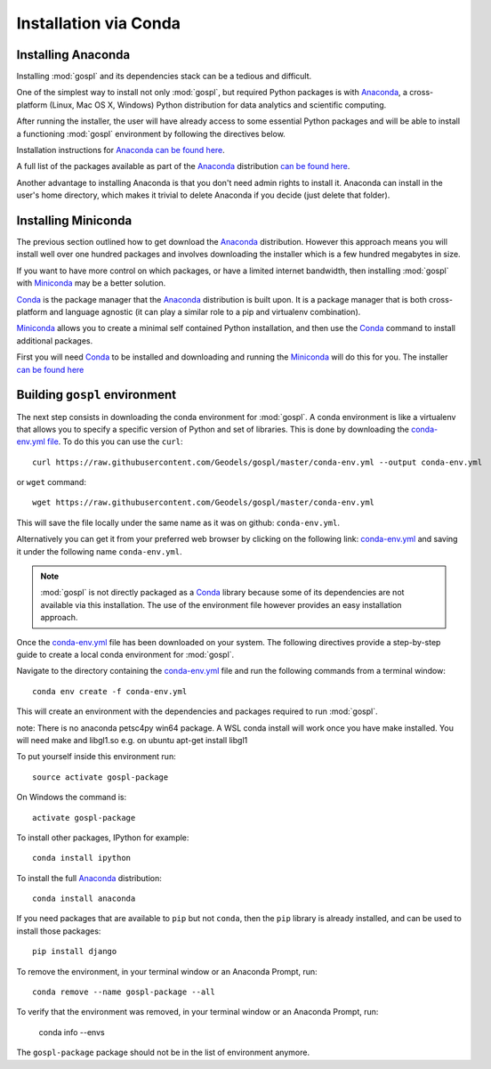 .. _installConda:

=========================
Installation via Conda
=========================

.. _install.anaconda:

Installing Anaconda
--------------------------

Installing :mod:`gospl` and its dependencies stack can be a tedious and
difficult.

One of the simplest way to install not only :mod:`gospl`, but required Python
packages  is with `Anaconda <https://docs.continuum.io/anaconda/>`__, a cross-platform (Linux, Mac OS X, Windows) Python distribution for data analytics and
scientific computing.

After running the installer, the user will have already access to some essential Python packages and will be able to install a functioning :mod:`gospl` environment by following the directives below.

Installation instructions for `Anaconda <https://docs.continuum.io/anaconda/>`__
`can be found here <https://docs.continuum.io/anaconda/install.html>`__.

A full list of the packages available as part of the
`Anaconda <https://docs.continuum.io/anaconda/>`__ distribution
`can be found here <https://docs.continuum.io/anaconda/packages/pkg-docs/>`__.

Another advantage to installing Anaconda is that you don't need
admin rights to install it. Anaconda can install in the user's home directory,
which makes it trivial to delete Anaconda if you decide (just delete
that folder).

.. _install.miniconda:

Installing Miniconda
----------------------------

The previous section outlined how to get download the
`Anaconda <https://docs.continuum.io/anaconda/>`__ distribution.
However this approach means you will install well over one hundred packages
and involves downloading the installer which is a few hundred megabytes in size.

If you want to have more control on which packages, or have a limited internet
bandwidth, then installing :mod:`gospl` with
`Miniconda <https://conda.pydata.org/miniconda.html>`__ may be a better solution.

`Conda <https://conda.pydata.org/docs/>`__ is the package manager that the
`Anaconda <https://docs.continuum.io/anaconda/>`__ distribution is built upon.
It is a package manager that is both cross-platform and language agnostic
(it can play a similar role to a pip and virtualenv combination).

`Miniconda <https://conda.pydata.org/miniconda.html>`__ allows you to create a
minimal self contained Python installation, and then use the
`Conda <https://conda.pydata.org/docs/>`__ command to install additional packages.


First you will need `Conda <https://conda.pydata.org/docs/>`__ to be installed and
downloading and running the `Miniconda
<https://conda.pydata.org/miniconda.html>`__
will do this for you. The installer
`can be found here <https://conda.pydata.org/miniconda.html>`__

Building ``gospl`` environment
-------------------------------

The next step consists in downloading the conda environment for :mod:`gospl`.
A conda environment is like a virtualenv that allows you to specify a specific version of Python and set of libraries.
This is done by downloading the `conda-env.yml file <https://raw.githubusercontent.com/Geodels/gospl/master/conda-env.yml>`_. To do this you can use the ``curl``::

  curl https://raw.githubusercontent.com/Geodels/gospl/master/conda-env.yml --output conda-env.yml

or ``wget`` command::

  wget https://raw.githubusercontent.com/Geodels/gospl/master/conda-env.yml

This will save the file locally under the same name as it was on github: ``conda-env.yml``.

Alternatively you can get it from your preferred web browser by clicking on the following link: `conda-env.yml <https://raw.githubusercontent.com/Geodels/gospl/master/conda-env.yml>`_ and saving it under the following name ``conda-env.yml``.

.. note::

  :mod:`gospl` is not directly packaged as a `Conda <https://conda.pydata.org/docs/>`__ library because some of its dependencies are not available via this installation. The use of the environment file however provides an easy installation approach.

Once the `conda-env.yml <https://raw.githubusercontent.com/Geodels/gospl/master/conda-env.yml>`_ file has been downloaded on your system. The following directives provide a step-by-step guide to create a local conda environment for :mod:`gospl`.

Navigate to the directory containing the `conda-env.yml <https://raw.githubusercontent.com/Geodels/gospl/master/conda-env.yml>`_ file and run the following commands from a terminal window::

    conda env create -f conda-env.yml

This will create an environment with the dependencies and packages required to run :mod:`gospl`.

note: There is no anaconda petsc4py win64 package. A WSL conda install will work once you have make installed. You will need make and libgl1.so
e.g. on ubuntu  apt-get install libgl1

To put yourself inside this environment run::

    source activate gospl-package

On Windows the command is::

    activate gospl-package

To install other packages, IPython for example::

    conda install ipython

To install the full `Anaconda <https://docs.continuum.io/anaconda/>`__
distribution::

    conda install anaconda

If you need packages that are available to ``pip`` but not ``conda``, then
the ``pip`` library is already installed, and can be used to install those packages::

    pip install django

To remove the environment, in your terminal window or an Anaconda Prompt, run::

    conda remove --name gospl-package --all


To verify that the environment was removed, in your terminal window or an Anaconda Prompt, run:

    conda info --envs


The ``gospl-package`` package should not be in the list of environment anymore.
